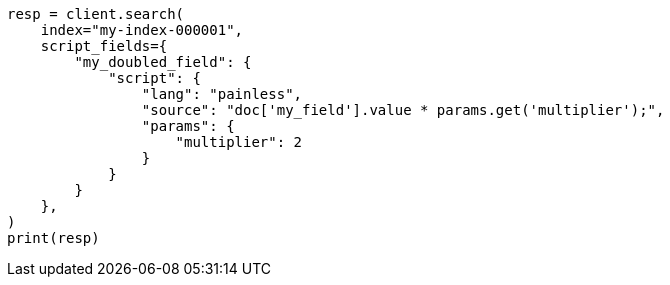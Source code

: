 // This file is autogenerated, DO NOT EDIT
// scripting/using.asciidoc:143

[source, python]
----
resp = client.search(
    index="my-index-000001",
    script_fields={
        "my_doubled_field": {
            "script": {
                "lang": "painless",
                "source": "doc['my_field'].value * params.get('multiplier');",
                "params": {
                    "multiplier": 2
                }
            }
        }
    },
)
print(resp)
----
